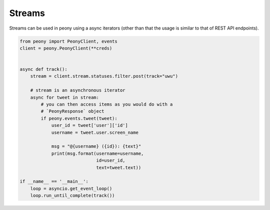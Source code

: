 =========
 Streams
=========

Streams can be used in peony using a async iterators (other than that
the usage is similar to that of REST API endpoints).


.. code-block:: python

    from peony import PeonyClient, events
    client = peony.PeonyClient(**creds)


    async def track():
        stream = client.stream.statuses.filter.post(track="uwu")

        # stream is an asynchronous iterator
        async for tweet in stream:
            # you can then access items as you would do with a
            # `PeonyResponse` object
            if peony.events.tweet(tweet):
                user_id = tweet['user']['id']
                username = tweet.user.screen_name

                msg = "@{username} ({id}): {text}"
                print(msg.format(username=username,
                                 id=user_id,
                                 text=tweet.text))

    if __name__ == '__main__':
        loop = asyncio.get_event_loop()
        loop.run_until_complete(track())
